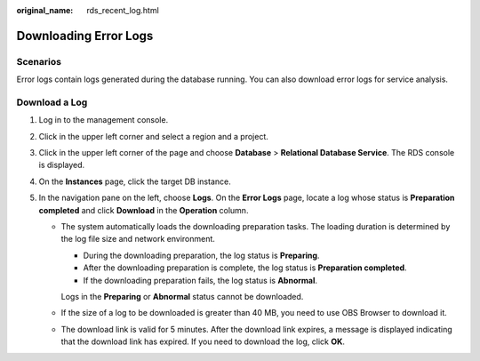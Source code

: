 :original_name: rds_recent_log.html

.. _rds_recent_log:

Downloading Error Logs
======================

**Scenarios**
-------------

Error logs contain logs generated during the database running. You can also download error logs for service analysis.

Download a Log
--------------

#. Log in to the management console.
#. Click |image1| in the upper left corner and select a region and a project.
#. Click |image2| in the upper left corner of the page and choose **Database** > **Relational Database Service**. The RDS console is displayed.
#. On the **Instances** page, click the target DB instance.
#. In the navigation pane on the left, choose **Logs**. On the **Error Logs** page, locate a log whose status is **Preparation completed** and click **Download** in the **Operation** column.

   -  The system automatically loads the downloading preparation tasks. The loading duration is determined by the log file size and network environment.

      -  During the downloading preparation, the log status is **Preparing**.
      -  After the downloading preparation is complete, the log status is **Preparation completed**.
      -  If the downloading preparation fails, the log status is **Abnormal**.

      Logs in the **Preparing** or **Abnormal** status cannot be downloaded.

   -  If the size of a log to be downloaded is greater than 40 MB, you need to use OBS Browser to download it.

   -  The download link is valid for 5 minutes. After the download link expires, a message is displayed indicating that the download link has expired. If you need to download the log, click **OK**.

.. |image1| image:: /_static/images/en-us_image_0000001166476958.png
.. |image2| image:: /_static/images/en-us_image_0000001212196809.png
